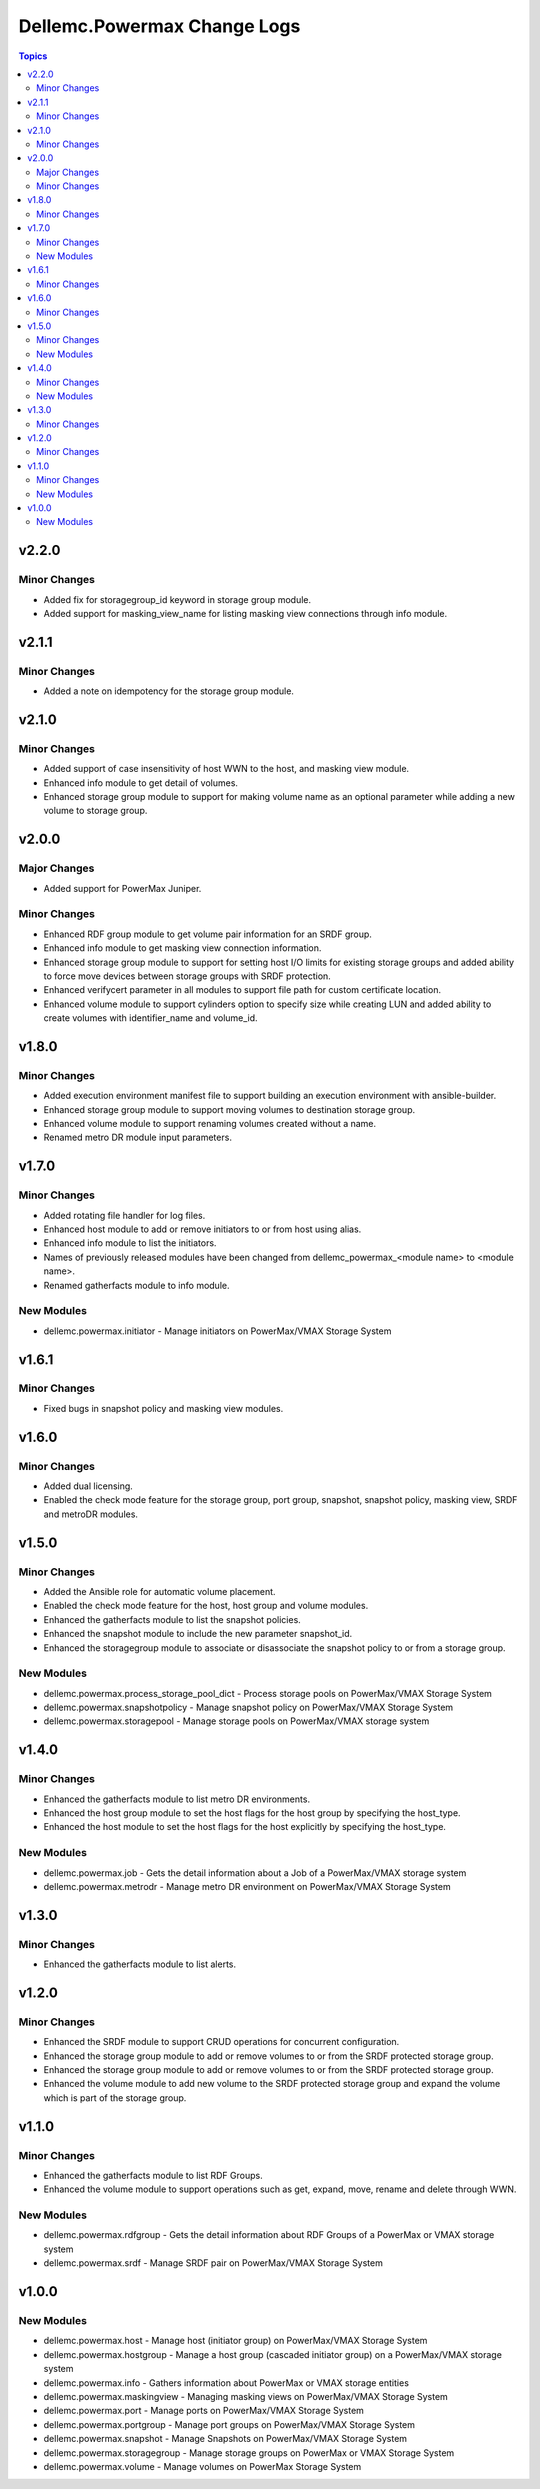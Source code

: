==============================
Dellemc.Powermax Change Logs
==============================

.. contents:: Topics

v2.2.0
======

Minor Changes
-------------

- Added fix for storagegroup_id keyword in storage group module.
- Added support for masking_view_name for listing masking view connections through info module.

v2.1.1
======

Minor Changes
-------------

- Added a note on idempotency for the storage group module.

v2.1.0
======

Minor Changes
-------------

- Added support of case insensitivity of host WWN to the host, and masking view module.
- Enhanced info module to get detail of volumes.
- Enhanced storage group module to support for making volume name as an optional parameter while adding a new volume to storage group.

v2.0.0
======

Major Changes
-------------

- Added support for PowerMax Juniper.

Minor Changes
-------------

- Enhanced RDF group module to get volume pair information for an SRDF group.
- Enhanced info module to get masking view connection information.
- Enhanced storage group module to support for setting host I/O limits for existing storage groups and added ability to force move devices between storage groups with SRDF protection.
- Enhanced verifycert parameter in all modules to support file path for custom certificate location.
- Enhanced volume module to support cylinders option to specify size while creating LUN and added ability to create volumes with identifier_name and volume_id.

v1.8.0
======

Minor Changes
-------------

- Added execution environment manifest file to support building an execution environment with ansible-builder.
- Enhanced storage group module to support moving volumes to destination storage group.
- Enhanced volume module to support renaming volumes created without a name.
- Renamed metro DR module input parameters.

v1.7.0
======

Minor Changes
-------------

- Added rotating file handler for log files.
- Enhanced host module to add or remove initiators to or from host using alias.
- Enhanced info module to list the initiators.
- Names of previously released modules have been changed from dellemc_powermax_\<module name> to \<module name>.
- Renamed gatherfacts module to info module.

New Modules
-----------

- dellemc.powermax.initiator - Manage initiators on PowerMax/VMAX Storage System

v1.6.1
======

Minor Changes
-------------

- Fixed bugs in snapshot policy and masking view modules.

v1.6.0
======

Minor Changes
-------------

- Added dual licensing.
- Enabled the check mode feature for the storage group, port group, snapshot, snapshot policy, masking view, SRDF and metroDR modules.

v1.5.0
======

Minor Changes
-------------

- Added the Ansible role for automatic volume placement.
- Enabled the check mode feature for the host, host group and volume modules.
- Enhanced the gatherfacts module to list the snapshot policies.
- Enhanced the snapshot module to include the new parameter snapshot_id.
- Enhanced the storagegroup module to associate or disassociate the snapshot policy to or from a storage group.

New Modules
-----------

- dellemc.powermax.process_storage_pool_dict - Process storage pools on PowerMax/VMAX Storage System
- dellemc.powermax.snapshotpolicy - Manage snapshot policy on PowerMax/VMAX Storage System
- dellemc.powermax.storagepool - Manage storage pools on PowerMax/VMAX storage system

v1.4.0
======

Minor Changes
-------------

- Enhanced the gatherfacts module to list metro DR environments.
- Enhanced the host group module to set the host flags for the host group by specifying the host_type.
- Enhanced the host module to set the host flags for the host explicitly by specifying the host_type.

New Modules
-----------

- dellemc.powermax.job - Gets the detail information about a Job of a PowerMax/VMAX storage system
- dellemc.powermax.metrodr - Manage metro DR environment on PowerMax/VMAX Storage System

v1.3.0
======

Minor Changes
-------------

- Enhanced the gatherfacts module to list alerts.

v1.2.0
======

Minor Changes
-------------

- Enhanced the SRDF module to support CRUD operations for concurrent configuration.
- Enhanced the storage group module to add or remove volumes to or from the SRDF protected storage group.
- Enhanced the storage group module to add or remove volumes to or from the SRDF protected storage group.
- Enhanced the volume module to add new volume to the SRDF protected storage group and expand the volume which is part of the storage group.

v1.1.0
======

Minor Changes
-------------

- Enhanced the gatherfacts module to list RDF Groups.
- Enhanced the volume module to support operations such as get, expand, move, rename and delete through WWN.

New Modules
-----------

- dellemc.powermax.rdfgroup - Gets the detail information about RDF Groups of a PowerMax or VMAX storage system
- dellemc.powermax.srdf - Manage SRDF pair on PowerMax/VMAX Storage System

v1.0.0
======

New Modules
-----------

- dellemc.powermax.host - Manage host (initiator group) on PowerMax/VMAX Storage System
- dellemc.powermax.hostgroup - Manage a host group (cascaded initiator group) on a PowerMax/VMAX storage system
- dellemc.powermax.info - Gathers information about PowerMax or VMAX storage entities
- dellemc.powermax.maskingview - Managing masking views on PowerMax/VMAX Storage System
- dellemc.powermax.port - Manage ports on PowerMax/VMAX Storage System
- dellemc.powermax.portgroup - Manage port groups on PowerMax/VMAX Storage System
- dellemc.powermax.snapshot - Manage Snapshots on PowerMax/VMAX Storage System
- dellemc.powermax.storagegroup - Manage storage groups on PowerMax or VMAX Storage System
- dellemc.powermax.volume - Manage volumes on PowerMax Storage System
